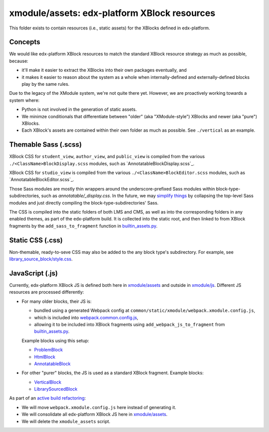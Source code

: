 xmodule/assets: edx-platform XBlock resources
#############################################

This folder exists to contain resources (i.e., static assets) for the XBlocks
defined in edx-platform.

Concepts
********

We would like edx-platform XBlock resources to match the standard XBlock
resource strategy as much as possible, because:

* it'll make it easier to extract the XBlocks into their own packages
  eventually, and
* it makes it easier to reason about the system as a whole when
  internally-defined and externally-defined blocks play by the same rules.

Due to the legacy of the XModule system, we're not quite there yet.
However, we are proactively working towards a system where:

* Python is not involved in the generation of static assets.
* We minimze conditionals that differentiate between "older" (aka "XModule-style")
  XBlocks and newer (aka "pure") XBlocks.
* Each XBlock's assets are contained within their own folder as much as
  possible. See ``./vertical`` as an example.

Themable Sass (.scss)
*********************

XBlock CSS for ``student_view``, ``author_view``, and ``public_view`` is compiled from the various ``./<ClassName>BlockDisplay.scss`` modules, such as `AnnotatableBlockDisplay.scss`_.

XBlock CSS for ``studio_view`` is compiled from the various ``./<ClassName>BlockEditor.scss`` modules, such as `AnnotatableBlockEditor.scss`_.

Those Sass modules are mostly thin wrappers around the underscore-prefixed Sass
modules within block-type-subdirectories, such as `annotatable/_display.css`. In the
future, we may `simplify things`_ by collapsing the top-level Sass modules and
just directly compiling the block-type-subdirectories' Sass.

The CSS is compiled into the static folders of both LMS and CMS, as well as into
the corresponding folders in any enabled themes, as part of the edx-platform build.
It is collected into the static root, and then linked to from XBlock fragments by the
``add_sass_to_fragment`` function in `builtin_assets.py`_.

.. _AnnotatableBlockDisplay: https://github.com/openedx/edx-platform/tree/master/xmodule/assets/AnnotatableBlockDisplay.scss
.. _AnnotatableBlockEditor: https://github.com/openedx/edx-platform/tree/master/xmodule/assets/AnnotatableBlockEditor.scss
.. _annotatable/_display.scss: https://github.com/openedx/edx-platform/tree/master/xmodule/assets/annotatable/_display.scss
.. _simplify things: https://github.com/openedx/edx-platform/issues/32621

Static CSS (.css)
*****************

Non-themable, ready-to-seve CSS may also be added to the any block type's
subdirectory. For example, see `library_source_block/style.css`_.

JavaScript (.js)
****************

Currently, edx-platform XBlock JS is defined both here in `xmodule/assets`_ and outside in `xmodule/js`_. Different JS resources are processed differently:

* For many older blocks, their JS is:

  * bundled using a generated Webpack config at ``common/static/xmodule/webpack.xmodule.config.js``,
  * which is included into `webpack.common.config.js`_,
  * allowing it to be included into XBlock fragments using ``add_webpack_js_to_fragment`` from `builtin_assets.py`_.

  Example blocks using this setup:

  * `ProblemBlock`_
  * `HtmlBlock`_
  * `AnnotatableBlock`_

* For other "purer" blocks, the JS is used as a standard XBlock fragment. Example blocks:

  * `VerticalBlock`_
  * `LibrarySourcedBlock`_

As part of an `active build refactoring`_:

* We will move ``webpack.xmodule.config.js`` here instead of generating it.
* We will consolidate all edx-platform XBlock JS here in `xmodule/assets`_.
* We will delete the ``xmodule_assets`` script.

.. _xmodule/assets: https://github.com/openedx/edx-platform/tree/master/xmodule/assets
.. _xmodule/js: https://github.com/openedx/edx-platform/tree/master/xmodule/js
.. _ProblemBlock: https://github.com/openedx/edx-platform/blob/master/xmodule/capa_block.py
.. _HtmlBlock: https://github.com/openedx/edx-platform/blob/master/xmodule/html_block.py
.. _AnnotatableBlock: https://github.com/openedx/edx-platform/blob/master/xmodule/annotatable_block.py
.. _VerticalBlock: https://github.com/openedx/edx-platform/blob/master/xmodule/vertical_block.py
.. _LibrarySourcedBlock: https://github.com/openedx/edx-platform/blob/master/xmodule/library_sourced_block.py
.. _active build refactoring: https://github.com/openedx/edx-platform/issues/31624
.. _builtin_assets.py: https://github.com/openedx/edx-platform/tree/master/xmodule/util/builtin_assets.py
.. _static_content.py: https://github.com/openedx/edx-platform/blob/master/xmodule/static_content.py
.. _library_source_block/style.css: https://github.com/openedx/edx-platform/blob/master/xmodule/assets/library_source_block/style.css
.. _webpack.common.config.js: https://github.com/openedx/edx-platform/blob/master/webpack.common.config.js
